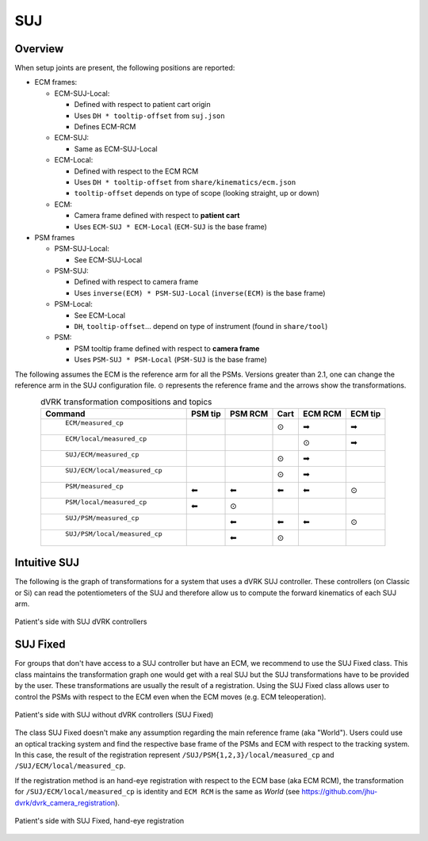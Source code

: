 .. _frames_SUJ:

SUJ
###

Overview
********

When setup joints are present, the following positions are reported:

* ECM frames:

  * ECM-SUJ-Local:

    * Defined with respect to patient cart origin
    * Uses ``DH * tooltip-offset`` from ``suj.json``
    * Defines ECM-RCM

  * ECM-SUJ:

    * Same as ECM-SUJ-Local
  * ECM-Local:

    * Defined with respect to the ECM RCM
    * Uses ``DH * tooltip-offset`` from ``share/kinematics/ecm.json``
    * ``tooltip-offset`` depends on type of scope (looking straight,
      up or down)

  * ECM:
    
    * Camera frame defined with respect to **patient cart**
    * Uses ``ECM-SUJ * ECM-Local`` (``ECM-SUJ`` is the base frame)

* PSM frames

  * PSM-SUJ-Local:

    * See ECM-SUJ-Local

  * PSM-SUJ:

    * Defined with respect to camera frame
    * Uses ``inverse(ECM) * PSM-SUJ-Local`` (``inverse(ECM)`` is the
      base frame)

  * PSM-Local:

    * See ECM-Local
    * ``DH``, ``tooltip-offset``... depend on type of instrument
      (found in ``share/tool``)

  * PSM:

    * PSM tooltip frame defined with respect to **camera frame**
    * Uses ``PSM-SUJ * PSM-Local`` (``PSM-SUJ`` is the base frame)


The following assumes the ECM is the reference arm for all the PSMs.
Versions greater than 2.1, one can change the reference arm in the SUJ
configuration file. ⊙ represents the reference frame and the arrows
show the transformations.

.. csv-table:: dVRK transformation compositions and topics
   :name: dvrk-suj-frames
   :header: "Command", "PSM tip", "PSM RCM", "Cart", "ECM RCM", "ECM tip"
   :align: center

   " ``ECM/measured_cp`` ",          "  ", "  ", "⊙", "➡", "➡"
   " ``ECM/local/measured_cp`` ",    "  ", "  ", "  ", "⊙", "➡"
   " ``SUJ/ECM/measured_cp`` ",      "  ", "  ", "⊙", "➡", "  "
   " ``SUJ/ECM/local/measured_cp``", "  ", "  ", "⊙", "➡", "  "
   " ``PSM/measured_cp``",           "⬅", "⬅", "⬅", "⬅", "⊙"
   " ``PSM/local/measured_cp``",     "⬅", "⊙", "  ", "  ", "  "
   " ``SUJ/PSM/measured_cp``",       "  ", "⬅", "⬅", "⬅", "⊙"
   " ``SUJ/PSM/local/measured_cp``", "  ", "⬅", "⊙", "  ", "  "

Intuitive SUJ
*************

The following is the graph of transformations for a system that uses a
dVRK SUJ controller.  These controllers (on Classic or Si) can read
the potentiometers of the SUJ and therefore allow us to compute the
forward kinematics of each SUJ arm.

.. figure:: /images/transformations/dVRK-transformations-SUJ.png
   :width: 600
   :align: center

   Patient's side with SUJ dVRK controllers

SUJ Fixed
*********

For groups that don't have access to a SUJ controller but have an ECM,
we recommend to use the SUJ Fixed class.  This class maintains the
transformation graph one would get with a real SUJ but the SUJ
transformations have to be provided by the user.  These
transformations are usually the result of a registration.  Using the
SUJ Fixed class allows user to control the PSMs with respect to the
ECM even when the ECM moves (e.g. ECM teleoperation).

.. figure:: /images/transformations/dVRK-transformations-SUJ-Fixed.png
   :width: 600
   :align: center

   Patient's side with SUJ without dVRK controllers (SUJ Fixed)

The class SUJ Fixed doesn't make any assumption regarding the main
reference frame (aka "World").  Users could use an optical tracking
system and find the respective base frame of the PSMs and ECM with
respect to the tracking system.  In this case, the result of the
registration represent ``/SUJ/PSM{1,2,3}/local/measured_cp`` and
``/SUJ/ECM/local/measured_cp``.

If the registration method is an hand-eye registration with respect to
the ECM base (aka ECM RCM), the transformation for
``/SUJ/ECM/local/measured_cp`` is identity and ``ECM RCM`` is the same
as `World` (see https://github.com/jhu-dvrk/dvrk_camera_registration).

.. figure:: /images/transformations/dVRK-transformations-SUJ-Fixed-hand-eye-calibration.png
   :width: 600
   :align: center

   Patient's side with SUJ Fixed, hand-eye registration
